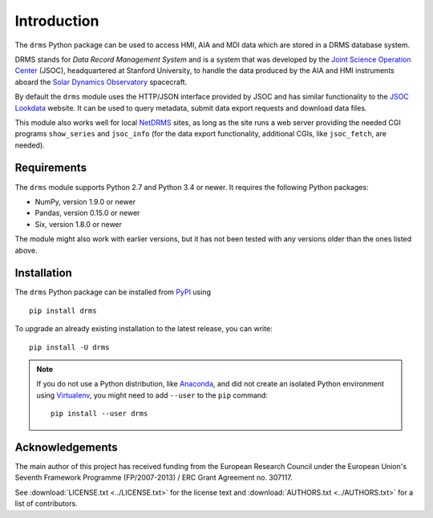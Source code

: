 Introduction
============

The ``drms`` Python package can be used to access HMI, AIA and MDI data
which are stored in a DRMS database system.

DRMS stands for *Data Record Management System* and is a system that was
developed by the
`Joint Science Operation Center <http://jsoc.stanford.edu/>`_
(JSOC), headquartered at Stanford University, to handle the data produced
by the AIA and HMI instruments aboard the
`Solar Dynamics Observatory <http://sdo.gsfc.nasa.gov/>`_
spacecraft.

By default the ``drms`` module uses the HTTP/JSON interface provided by
JSOC and has similar functionality to the
`JSOC Lookdata <http://jsoc.stanford.edu/ajax/lookdata.html>`_
website. It can be used to query metadata, submit data export requests
and download data files.

This module also works well for local
`NetDRMS <http://jsoc.stanford.edu/netdrms/>`_
sites, as long as the site runs a web server providing the needed CGI
programs ``show_series`` and ``jsoc_info`` (for the data export
functionality, additional CGIs, like ``jsoc_fetch``, are needed).


Requirements
------------

The ``drms`` module supports Python 2.7 and Python 3.4 or newer. It
requires the following Python packages:

-  NumPy, version 1.9.0 or newer
-  Pandas, version 0.15.0 or newer
-  Six, version 1.8.0 or newer

The module might also work with earlier versions, but it has not been
tested with any versions older than the ones listed above.


Installation
------------

The ``drms`` Python package can be installed from
`PyPI <https://pypi.python.org/pypi/drms>`_ using

::

    pip install drms

To upgrade an already existing installation to the latest release, you
can write::

    pip install -U drms


.. note::
   If you do not use a Python distribution, like
   `Anaconda <https://www.continuum.io/downloads>`_,
   and did not create an isolated Python environment using
   `Virtualenv <https://virtualenv.pypa.io/en/stable/>`_,
   you might need to add ``--user`` to the ``pip`` command::

       pip install --user drms


Acknowledgements
----------------

The main author of this project has received funding from the European
Research Council under the European Union's Seventh Framework Programme
(FP/2007-2013) / ERC Grant Agreement no. 307117.

See :download:`LICENSE.txt <../LICENSE.txt>` for the license text and
:download:`AUTHORS.txt <../AUTHORS.txt>` for a list of contributors.
